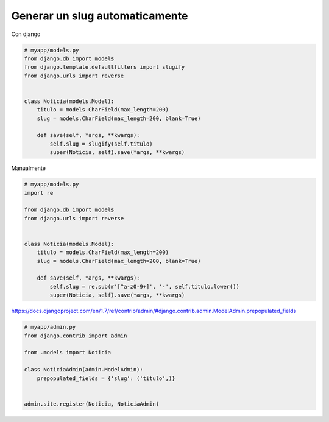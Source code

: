 .. _reference-programacion-python-django-generar_slug_automaticamente:

###############################
Generar un slug automaticamente
###############################

Con django

.. code-block:: python

    # myapp/models.py
    from django.db import models
    from django.template.defaultfilters import slugify
    from django.urls import reverse


    class Noticia(models.Model):
        titulo = models.CharField(max_length=200)
        slug = models.CharField(max_length=200, blank=True)

        def save(self, *args, **kwargs):
            self.slug = slugify(self.titulo)
            super(Noticia, self).save(*args, **kwargs)

Manualmente

.. code-block:: python

    # myapp/models.py
    import re

    from django.db import models
    from django.urls import reverse


    class Noticia(models.Model):
        titulo = models.CharField(max_length=200)
        slug = models.CharField(max_length=200, blank=True)

        def save(self, *args, **kwargs):
            self.slug = re.sub(r'[^a-z0-9+]', '-', self.titulo.lower())
            super(Noticia, self).save(*args, **kwargs)


https://docs.djangoproject.com/en/1.7/ref/contrib/admin/#django.contrib.admin.ModelAdmin.prepopulated_fields

.. code-block:: python

    # myapp/admin.py
    from django.contrib import admin

    from .models import Noticia

    class NoticiaAdmin(admin.ModelAdmin):
        prepopulated_fields = {'slug': ('titulo',)}


    admin.site.register(Noticia, NoticiaAdmin)
